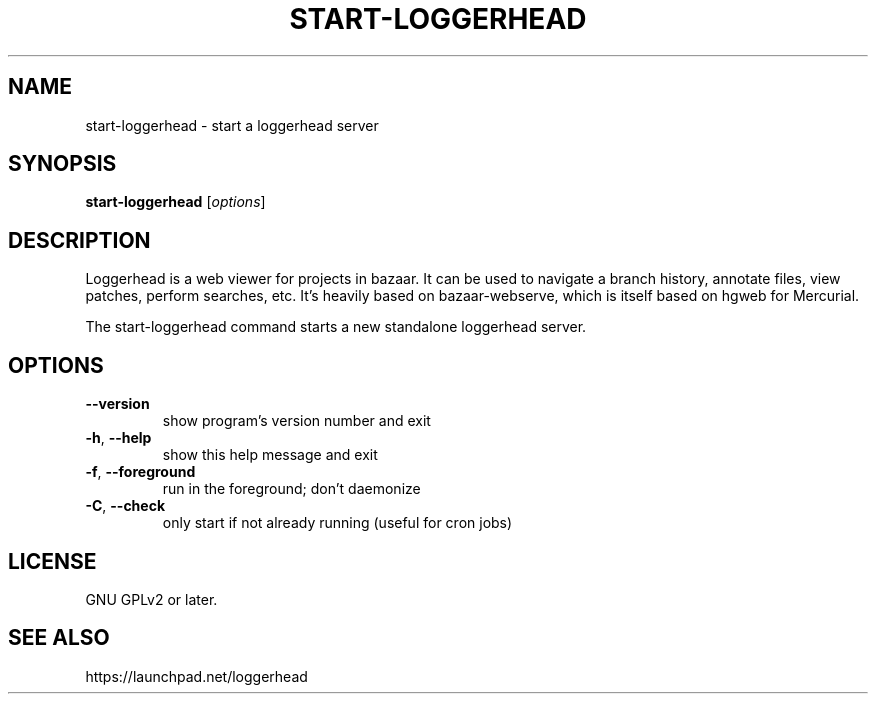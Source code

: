 .TH START-LOGGERHEAD "1" "July 2008" "start-loggerhead 1.2.1" "User Commands"
.SH NAME
start-loggerhead \- start a loggerhead server
.SH SYNOPSIS
.B start-loggerhead
[\fIoptions\fR]
.SH DESCRIPTION
Loggerhead is a web viewer for projects in bazaar. It can be used to navigate 
a branch history, annotate files, view patches, perform searches, etc. It's 
heavily based on bazaar-webserve, which is itself based on hgweb for Mercurial.
.PP
The start-loggerhead command starts a new standalone loggerhead server.
.SH OPTIONS
.TP
\fB\-\-version\fR
show program's version number and exit
.TP
\fB\-h\fR, \fB\-\-help\fR
show this help message and exit
.TP
\fB\-f\fR, \fB\-\-foreground\fR
run in the foreground; don't daemonize
.TP
\fB\-C\fR, \fB\-\-check\fR
only start if not already running (useful for cron jobs)
.SH "LICENSE"
GNU GPLv2 or later.
.SH "SEE ALSO"
https://launchpad.net/loggerhead
